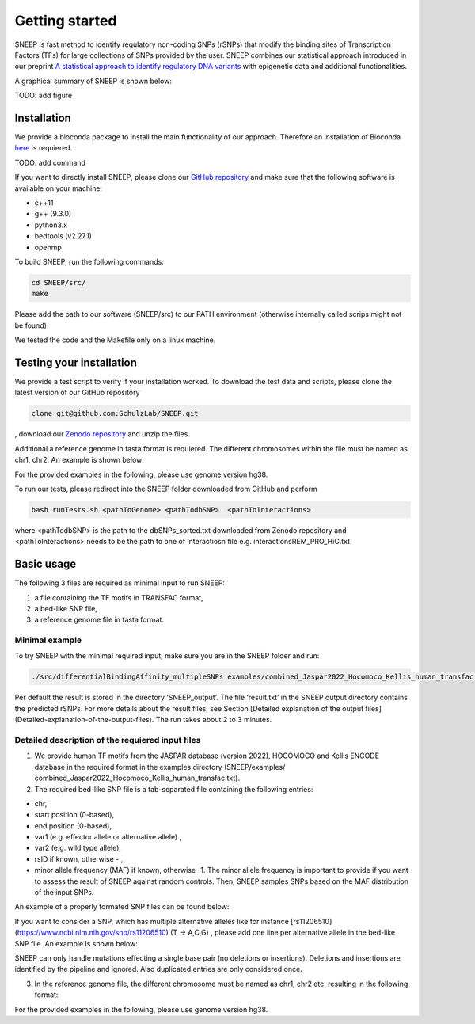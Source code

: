===============
Getting started
===============

SNEEP is fast method to identify regulatory non-coding SNPs (rSNPs) that modify the binding sites of Transcription Factors (TFs) for large collections of SNPs provided by the user. SNEEP combines our statistical approach introduced in our preprint `A statistical approach to identify regulatory DNA variants <https://www.biorxiv.org/content/10.1101/2023.01.31.526404v1>`_ with epigenetic data and additional functionalities.

A graphical summary of SNEEP is shown below:

TODO: add figure

Installation 
==============
We provide a bioconda package to install the main functionality of our approach. Therefore an installation of  Bioconda `here <https://bioconda.github.io/>`_ is requiered. 

TODO: add command

If you want to directly install SNEEP, please clone our `GitHub repository <https://github.com/SchulzLab/SNEEP/>`_ and make sure that the following software is available on your machine: 

- c++11 
- g++ (9.3.0)
- python3.x
- bedtools (v2.27.1)
- openmp

To build SNEEP, run the following commands: 

.. code-block:: console

  cd SNEEP/src/
  make


Please add the path to our software (SNEEP/src) to our PATH environment (otherwise internally called scrips might not be found)

We tested the code and the Makefile only on a linux machine. 

Testing your installation 
==========================

We provide a test script to verify if your installation worked. To download the test data and scripts, please clone the latest version of our GitHub repository

.. code-block:: console

  clone git@github.com:SchulzLab/SNEEP.git

, download our `Zenodo repository <https://doi.org/10.5281/zenodo.4892591>`_ and unzip the files. 

Additional a reference genome in fasta format is requiered. The different chromosomes within the file must be named as chr1, chr2. An example is shown below:

.. example::
  >chr1
  ATCGGGTCA…
  >chr2
  TTTGAGACCAT…

For the provided examples in the following, please use genome version hg38.

To run our tests, please redirect into the SNEEP folder downloaded from GitHub and perform 

.. code-block:: console

  bash runTests.sh <pathToGenome> <pathTodbSNP>  <pathToInteractions>

where <pathTodbSNP> is the path to the dbSNPs_sorted.txt downloaded from Zenodo repository and  <pathToInteractions> needs to be the path to one of interactiosn file e.g. interactionsREM_PRO_HiC.txt

Basic usage
============

The following 3 files are required as minimal input to run SNEEP:

1)	a file containing the TF motifs in TRANSFAC format, 
2)	a bed-like SNP file,
3)	a reference genome file in fasta format.

Minimal example
---------------

To try SNEEP with the minimal required input, make sure you are in the SNEEP folder and run: 

.. code-block:: console

  ./src/differentialBindingAffinity_multipleSNPs examples/combined_Jaspar2022_Hocomoco_Kellis_human_transfac.txt  examples/SNPs_EFO_0000612_myocardial_infarction.bed  <path-to-genome-file> 

Per default the result is stored in the directory ‘SNEEP_output’. The file ‘result.txt’ in the SNEEP output directory contains the predicted rSNPs. For more details about the result files, see Section [Detailed explanation of the output files](Detailed-explanation-of-the-output-files). The run takes about 2 to 3 minutes. 


Detailed description of the requiered input files
----------------------------------------------------

(1) We provide human TF motifs from the JASPAR database (version 2022), HOCOMOCO and  Kellis ENCODE database in the required format in the examples directory (SNEEP/examples/ combined_Jaspar2022_Hocomoco_Kellis_human_transfac.txt).  

(2) The required bed-like SNP file is a tab-separated file containing the following entries: 

-	chr,
-	start position (0-based),
-	end position (0-based),
-	var1 (e.g. effector allele or alternative allele) ,
-	var2 (e.g. wild type allele),
-	rsID if known, otherwise - ,
-	minor allele frequency (MAF) if known, otherwise -1. The minor allele frequency is important to provide if you want to assess the result of SNEEP against random controls. Then, SNEEP samples SNPs based on the MAF distribution of the input SNPs. 

An example of a properly formated SNP files can be found below: 

.. example::
  chr1    109274569       109274570       G       A       rs7528419       0.2009
  chr1    109275907       109275908       C       T       rs646776        0.2384
  chr1    154424939       154424940       G       T       rs12118721      1e-07
  chr1    154424939       154424940       G       T       -      0.3
  chr12   111569951       111569952       G       C       rs653178        -1


If you want to consider a SNP, which has multiple alternative alleles like for instance [rs11206510](https://www.ncbi.nlm.nih.gov/snp/rs11206510) (T -> A,C,G) , please add one line per alternative allele in the bed-like SNP file. An example is shown below: 

.. example::
  chr1    55030365        55030366        A       T       rs11206510      0.1018
  chr1    55030365        55030366        C       T       rs11206510      0.1018
  chr1    55030365        55030366        G       T       rs11206510      0.1018


SNEEP can only handle mutations effecting a single base pair (no deletions or insertions). Deletions and insertions are identified by the pipeline and ignored. Also duplicated entries are only considered once.

(3) In the reference genome file, the different chromosome must be named as chr1, chr2 etc. resulting in the following format: 

.. example::
  >chr1
  ATCGGGTCA…
  >chr2
  TTTGAGACCAT…

For the provided examples in the following, please use genome version hg38.






